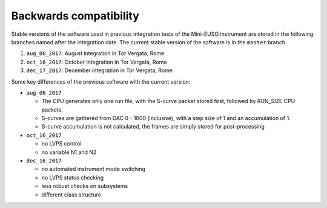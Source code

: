 Backwards compatibility
=======================

Stable versions of the software used in previous integration tests of the Mini-EUSO instrument are stored in the following branches named after the integration date. The current stable version of the software is in the ``master`` branch.


1. ``aug_06_2017``: August integration in Tor Vergata, Rome
2. ``oct_16_2017``: October integration in Tor Vergata, Rome
3. ``dec_17_2017``: December integration in Tor Vergata, Rome

Some key differences of the previous software with the current version:

* ``aug_06_2017``

  * The CPU generates only one run file, with the S-curve packet stored first, followed by RUN_SIZE CPU packets. 
  * S-curves are gathered from DAC 0 - 1000 (inclusive), with a step size of 1 and an accumulation of 1.
  * S-curve accumulation is not calculated, the frames are simply stored for post-processing

* ``oct_16_2017``

  * no LVPS control
  * no variable N1 and N2

* ``dec_16_2017`` 

  * no automated instrument mode switching
  * no LVPS status checking
  * less robust checks on subsystems
  * different class structure
